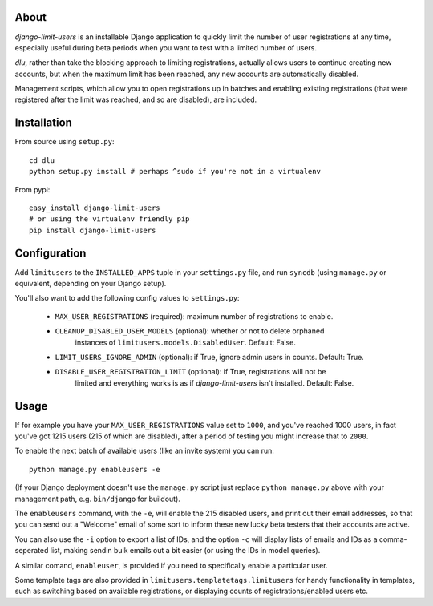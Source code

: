 About
=====
*django-limit-users* is an installable Django application to quickly limit the
number of user registrations at any time, especially useful during beta periods
when you want to test with a limited number of users.

*dlu*, rather than take the blocking approach to limiting registrations, actually
allows users to continue creating new accounts, but when the maximum limit has been
reached, any new accounts are automatically disabled.

Management scripts, which allow you to open registrations up in batches and
enabling existing registrations (that were registered after the limit was
reached, and so are disabled), are included.

Installation
============
From source using ``setup.py``::

    cd dlu
    python setup.py install # perhaps ^sudo if you're not in a virtualenv

From pypi::

    easy_install django-limit-users
    # or using the virtualenv friendly pip
    pip install django-limit-users

Configuration
=============
Add ``limitusers`` to the ``INSTALLED_APPS`` tuple in your ``settings.py`` file,
and run ``syncdb`` (using ``manage.py`` or equivalent, depending on your Django
setup).

You'll also want to add the following config values to ``settings.py``:

 * ``MAX_USER_REGISTRATIONS`` (required): maximum number of registrations to enable.
 * ``CLEANUP_DISABLED_USER_MODELS`` (optional): whether or not to delete orphaned
    instances of ``limitusers.models.DisabledUser``. Default: False.
 * ``LIMIT_USERS_IGNORE_ADMIN`` (optional): if True, ignore admin users in counts. Default: True.
 * ``DISABLE_USER_REGISTRATION_LIMIT`` (optional): if True, registrations will not be
    limited and everything works is as if *django-limit-users* isn't installed. Default: False.

Usage
=====
If for example you have your ``MAX_USER_REGISTRATIONS`` value set to ``1000``,
and you've reached 1000 users, in fact you've got 1215 users (215 of which are
disabled), after a period of testing you might increase that to ``2000``.

To enable the next batch of available users (like an invite system) you can run::

    python manage.py enableusers -e

(If your Django deployment doesn't use the ``manage.py`` script just replace
``python manage.py`` above with your management path, e.g. ``bin/django`` for
buildout).

The ``enableusers`` command, with the ``-e``, will enable the 215 disabled users,
and print out their email addresses, so that you can send out a "Welcome" email
of some sort to inform these new lucky beta testers that their accounts are active.

You can also use the ``-i`` option to export a list of IDs, and the option ``-c``
will display lists of emails and IDs as a comma-seperated list, making sendin
bulk emails out a bit easier (or using the IDs in model queries).


A similar comand, ``enableuser``, is provided if you need to specifically enable
a particular user.

Some template tags are also provided  in ``limitusers.templatetags.limitusers``
for handy functionality in templates, such as switching based on available
registrations, or displaying counts of registrations/enabled users etc.